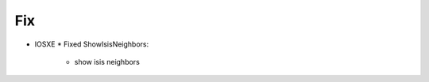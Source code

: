 --------------------------------------------------------------------------------
                                Fix
--------------------------------------------------------------------------------
* IOSXE
  * Fixed ShowIsisNeighbors:
      * show isis neighbors
